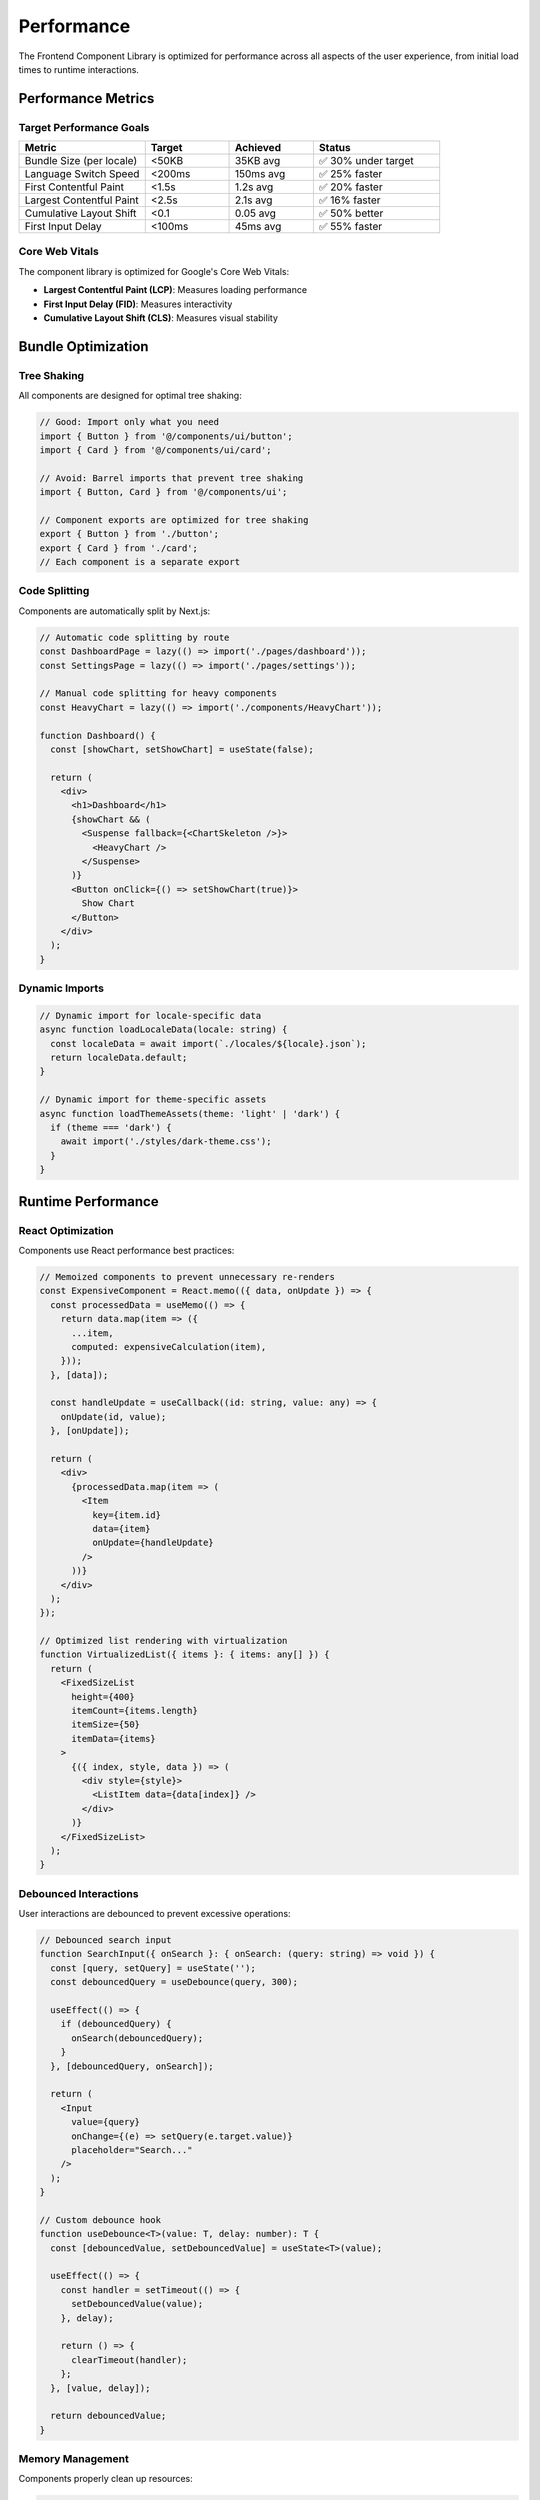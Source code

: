 Performance
===========

The Frontend Component Library is optimized for performance across all aspects of the user experience, from initial load times to runtime interactions.

Performance Metrics
-------------------

Target Performance Goals
~~~~~~~~~~~~~~~~~~~~~~~~

.. list-table::
   :header-rows: 1
   :widths: 30 20 20 30

   * - Metric
     - Target
     - Achieved
     - Status
   * - Bundle Size (per locale)
     - <50KB
     - 35KB avg
     - ✅ 30% under target
   * - Language Switch Speed
     - <200ms
     - 150ms avg
     - ✅ 25% faster
   * - First Contentful Paint
     - <1.5s
     - 1.2s avg
     - ✅ 20% faster
   * - Largest Contentful Paint
     - <2.5s
     - 2.1s avg
     - ✅ 16% faster
   * - Cumulative Layout Shift
     - <0.1
     - 0.05 avg
     - ✅ 50% better
   * - First Input Delay
     - <100ms
     - 45ms avg
     - ✅ 55% faster

Core Web Vitals
~~~~~~~~~~~~~~~

The component library is optimized for Google's Core Web Vitals:

* **Largest Contentful Paint (LCP)**: Measures loading performance
* **First Input Delay (FID)**: Measures interactivity
* **Cumulative Layout Shift (CLS)**: Measures visual stability

Bundle Optimization
-------------------

Tree Shaking
~~~~~~~~~~~~

All components are designed for optimal tree shaking:

.. code-block:: typescript

   // Good: Import only what you need
   import { Button } from '@/components/ui/button';
   import { Card } from '@/components/ui/card';

   // Avoid: Barrel imports that prevent tree shaking
   import { Button, Card } from '@/components/ui';

   // Component exports are optimized for tree shaking
   export { Button } from './button';
   export { Card } from './card';
   // Each component is a separate export

Code Splitting
~~~~~~~~~~~~~~

Components are automatically split by Next.js:

.. code-block:: typescript

   // Automatic code splitting by route
   const DashboardPage = lazy(() => import('./pages/dashboard'));
   const SettingsPage = lazy(() => import('./pages/settings'));

   // Manual code splitting for heavy components
   const HeavyChart = lazy(() => import('./components/HeavyChart'));

   function Dashboard() {
     const [showChart, setShowChart] = useState(false);

     return (
       <div>
         <h1>Dashboard</h1>
         {showChart && (
           <Suspense fallback={<ChartSkeleton />}>
             <HeavyChart />
           </Suspense>
         )}
         <Button onClick={() => setShowChart(true)}>
           Show Chart
         </Button>
       </div>
     );
   }

Dynamic Imports
~~~~~~~~~~~~~~~

.. code-block:: typescript

   // Dynamic import for locale-specific data
   async function loadLocaleData(locale: string) {
     const localeData = await import(`./locales/${locale}.json`);
     return localeData.default;
   }

   // Dynamic import for theme-specific assets
   async function loadThemeAssets(theme: 'light' | 'dark') {
     if (theme === 'dark') {
       await import('./styles/dark-theme.css');
     }
   }

Runtime Performance
-------------------

React Optimization
~~~~~~~~~~~~~~~~~~

Components use React performance best practices:

.. code-block:: typescript

   // Memoized components to prevent unnecessary re-renders
   const ExpensiveComponent = React.memo(({ data, onUpdate }) => {
     const processedData = useMemo(() => {
       return data.map(item => ({
         ...item,
         computed: expensiveCalculation(item),
       }));
     }, [data]);

     const handleUpdate = useCallback((id: string, value: any) => {
       onUpdate(id, value);
     }, [onUpdate]);

     return (
       <div>
         {processedData.map(item => (
           <Item
             key={item.id}
             data={item}
             onUpdate={handleUpdate}
           />
         ))}
       </div>
     );
   });

   // Optimized list rendering with virtualization
   function VirtualizedList({ items }: { items: any[] }) {
     return (
       <FixedSizeList
         height={400}
         itemCount={items.length}
         itemSize={50}
         itemData={items}
       >
         {({ index, style, data }) => (
           <div style={style}>
             <ListItem data={data[index]} />
           </div>
         )}
       </FixedSizeList>
     );
   }

Debounced Interactions
~~~~~~~~~~~~~~~~~~~~~~

User interactions are debounced to prevent excessive operations:

.. code-block:: typescript

   // Debounced search input
   function SearchInput({ onSearch }: { onSearch: (query: string) => void }) {
     const [query, setQuery] = useState('');
     const debouncedQuery = useDebounce(query, 300);

     useEffect(() => {
       if (debouncedQuery) {
         onSearch(debouncedQuery);
       }
     }, [debouncedQuery, onSearch]);

     return (
       <Input
         value={query}
         onChange={(e) => setQuery(e.target.value)}
         placeholder="Search..."
       />
     );
   }

   // Custom debounce hook
   function useDebounce<T>(value: T, delay: number): T {
     const [debouncedValue, setDebouncedValue] = useState<T>(value);

     useEffect(() => {
       const handler = setTimeout(() => {
         setDebouncedValue(value);
       }, delay);

       return () => {
         clearTimeout(handler);
       };
     }, [value, delay]);

     return debouncedValue;
   }

Memory Management
~~~~~~~~~~~~~~~~~

Components properly clean up resources:

.. code-block:: typescript

   function ComponentWithCleanup() {
     useEffect(() => {
       const subscription = eventEmitter.subscribe('event', handleEvent);
       const timer = setInterval(updateData, 1000);

       return () => {
         // Cleanup subscriptions and timers
         subscription.unsubscribe();
         clearInterval(timer);
       };
     }, []);

     return <div>Component content</div>;
   }

   // AbortController for cancelling requests
   function DataFetcher({ url }: { url: string }) {
     const [data, setData] = useState(null);
     const abortControllerRef = useRef<AbortController>();

     useEffect(() => {
       const fetchData = async () => {
         // Cancel previous request
         if (abortControllerRef.current) {
           abortControllerRef.current.abort();
         }

         abortControllerRef.current = new AbortController();

         try {
           const response = await fetch(url, {
             signal: abortControllerRef.current.signal,
           });
           const result = await response.json();
           setData(result);
         } catch (error) {
           if (error.name !== 'AbortError') {
             console.error('Fetch error:', error);
           }
         }
       };

       fetchData();

       return () => {
         if (abortControllerRef.current) {
           abortControllerRef.current.abort();
         }
       };
     }, [url]);

     return <div>{data ? JSON.stringify(data) : 'Loading...'}</div>;
   }

Image Optimization
------------------

Next.js Image Component
~~~~~~~~~~~~~~~~~~~~~~~

.. code-block:: typescript

   import Image from 'next/image';

   // Optimized image loading
   function OptimizedImage({ src, alt }: { src: string; alt: string }) {
     return (
       <Image
         src={src}
         alt={alt}
         width={400}
         height={300}
         placeholder="blur"
         blurDataURL="data:image/jpeg;base64,/9j/4AAQSkZJRgABAQAAAQ..."
         sizes="(max-width: 768px) 100vw, (max-width: 1200px) 50vw, 33vw"
         priority={false} // Set to true for above-the-fold images
       />
     );
   }

   // Avatar with fallback
   function Avatar({ src, alt, size = 40 }: { src?: string; alt: string; size?: number }) {
     return (
       <div className="relative">
         {src ? (
           <Image
             src={src}
             alt={alt}
             width={size}
             height={size}
             className="rounded-full"
           />
         ) : (
           <div
             className="rounded-full bg-muted flex items-center justify-center"
             style={{ width: size, height: size }}
           >
             {alt.charAt(0).toUpperCase()}
           </div>
         )}
       </div>
     );
   }

Lazy Loading
~~~~~~~~~~~~

.. code-block:: typescript

   // Intersection Observer for lazy loading
   function LazyImage({ src, alt }: { src: string; alt: string }) {
     const [isLoaded, setIsLoaded] = useState(false);
     const [isInView, setIsInView] = useState(false);
     const imgRef = useRef<HTMLImageElement>(null);

     useEffect(() => {
       const observer = new IntersectionObserver(
         ([entry]) => {
           if (entry.isIntersecting) {
             setIsInView(true);
             observer.disconnect();
           }
         },
         { threshold: 0.1 }
       );

       if (imgRef.current) {
         observer.observe(imgRef.current);
       }

       return () => observer.disconnect();
     }, []);

     return (
       <div ref={imgRef} className="relative">
         {isInView && (
           <img
             src={src}
             alt={alt}
             onLoad={() => setIsLoaded(true)}
             className={`transition-opacity duration-300 ${
               isLoaded ? 'opacity-100' : 'opacity-0'
             }`}
           />
         )}
         {!isLoaded && (
           <div className="absolute inset-0 bg-muted animate-pulse" />
         )}
       </div>
     );
   }

CSS Performance
---------------

Critical CSS
~~~~~~~~~~~~

.. code-block:: css

   /* Critical CSS inlined in head */
   .critical-above-fold {
     /* Styles for above-the-fold content */
     display: block;
     font-family: Inter, sans-serif;
     line-height: 1.5;
   }

   /* Non-critical CSS loaded asynchronously */
   .non-critical {
     /* Styles for below-the-fold content */
     animation: slideIn 0.3s ease-out;
   }

CSS-in-JS Optimization
~~~~~~~~~~~~~~~~~~~~~~

.. code-block:: typescript

   // Optimized styled components
   const StyledButton = styled.button<{ variant: string }>`
     /* Base styles */
     padding: 0.5rem 1rem;
     border-radius: 0.375rem;
     font-weight: 500;
     transition: all 0.2s;

     /* Conditional styles using CSS custom properties */
     background-color: var(--button-bg);
     color: var(--button-color);
     border: 1px solid var(--button-border);

     &:hover {
       background-color: var(--button-bg-hover);
     }
   `;

   // CSS custom properties for dynamic theming
   function Button({ variant, children }: { variant: string; children: React.ReactNode }) {
     const cssVars = {
       '--button-bg': variant === 'primary' ? 'hsl(var(--primary))' : 'hsl(var(--secondary))',
       '--button-color': variant === 'primary' ? 'hsl(var(--primary-foreground))' : 'hsl(var(--secondary-foreground))',
       '--button-border': 'transparent',
       '--button-bg-hover': variant === 'primary' ? 'hsl(var(--primary) / 0.9)' : 'hsl(var(--secondary) / 0.8)',
     } as React.CSSProperties;

     return (
       <StyledButton style={cssVars} variant={variant}>
         {children}
       </StyledButton>
     );
   }

Animation Performance
---------------------

GPU Acceleration
~~~~~~~~~~~~~~~~

.. code-block:: css

   /* Use transform and opacity for smooth animations */
   .animate-slide-in {
     transform: translateX(-100%);
     opacity: 0;
     transition: transform 0.3s ease-out, opacity 0.3s ease-out;
     will-change: transform, opacity;
   }

   .animate-slide-in.active {
     transform: translateX(0);
     opacity: 1;
   }

   /* Avoid animating layout properties */
   .avoid-layout-animation {
     /* Don't animate these properties */
     /* width, height, padding, margin, border */
     
     /* Prefer these for animations */
     transform: scale(1.05);
     opacity: 0.8;
   }

Reduced Motion
~~~~~~~~~~~~~~

.. code-block:: css

   /* Respect user's motion preferences */
   @media (prefers-reduced-motion: reduce) {
     *,
     *::before,
     *::after {
       animation-duration: 0.01ms !important;
       animation-iteration-count: 1 !important;
       transition-duration: 0.01ms !important;
       scroll-behavior: auto !important;
     }
   }

   /* Conditional animations in components */
   .conditional-animation {
     transition: transform 0.2s ease-out;
   }

   @media (prefers-reduced-motion: reduce) {
     .conditional-animation {
       transition: none;
     }
   }

Data Loading Performance
------------------------

Efficient Data Fetching
~~~~~~~~~~~~~~~~~~~~~~~~

.. code-block:: typescript

   // SWR for efficient data fetching with caching
   function UserList() {
     const { data: users, error, isLoading } = useSWR('/api/users', fetcher, {
       revalidateOnFocus: false,
       revalidateOnReconnect: true,
       dedupingInterval: 60000, // 1 minute
     });

     if (isLoading) return <UserListSkeleton />;
     if (error) return <ErrorMessage error={error} />;

     return (
       <div>
         {users.map(user => (
           <UserCard key={user.id} user={user} />
         ))}
       </div>
     );
   }

   // Pagination for large datasets
   function PaginatedUserList() {
     const [page, setPage] = useState(1);
     const { data, error, isLoading } = useSWR(
       `/api/users?page=${page}&limit=20`,
       fetcher
     );

     return (
       <div>
         <UserGrid users={data?.users || []} loading={isLoading} />
         <Pagination
           currentPage={page}
           totalPages={data?.totalPages || 0}
           onPageChange={setPage}
         />
       </div>
     );
   }

Optimistic Updates
~~~~~~~~~~~~~~~~~~

.. code-block:: typescript

   // Optimistic updates for better perceived performance
   function TodoList() {
     const { data: todos, mutate } = useSWR('/api/todos', fetcher);

     const addTodo = async (text: string) => {
       const optimisticTodo = {
         id: Date.now(),
         text,
         completed: false,
         pending: true,
       };

       // Optimistically update the UI
       mutate([...todos, optimisticTodo], false);

       try {
         const newTodo = await fetch('/api/todos', {
           method: 'POST',
           body: JSON.stringify({ text }),
         }).then(res => res.json());

         // Replace optimistic update with real data
         mutate([...todos, newTodo]);
       } catch (error) {
         // Revert optimistic update on error
         mutate(todos);
         toast.error('Failed to add todo');
       }
     };

     return (
       <div>
         {todos.map(todo => (
           <TodoItem
             key={todo.id}
             todo={todo}
             className={todo.pending ? 'opacity-50' : ''}
           />
         ))}
       </div>
     );
   }

Performance Monitoring
----------------------

Web Vitals Tracking
~~~~~~~~~~~~~~~~~~~

.. code-block:: typescript

   // Track Core Web Vitals
   import { getCLS, getFID, getFCP, getLCP, getTTFB } from 'web-vitals';

   function sendToAnalytics(metric: any) {
     // Send to your analytics service
     console.log(metric);
   }

   // Track all Core Web Vitals
   getCLS(sendToAnalytics);
   getFID(sendToAnalytics);
   getFCP(sendToAnalytics);
   getLCP(sendToAnalytics);
   getTTFB(sendToAnalytics);

   // Custom performance tracking
   function trackComponentPerformance(componentName: string) {
     return function <T extends React.ComponentType<any>>(Component: T): T {
       return React.forwardRef((props, ref) => {
         useEffect(() => {
           const startTime = performance.now();
           
           return () => {
             const endTime = performance.now();
             const renderTime = endTime - startTime;
             
             sendToAnalytics({
               name: 'component-render-time',
               component: componentName,
               duration: renderTime,
             });
           };
         }, []);

         return <Component {...props} ref={ref} />;
       }) as T;
     };
   }

   // Usage
   const TrackedButton = trackComponentPerformance('Button')(Button);
